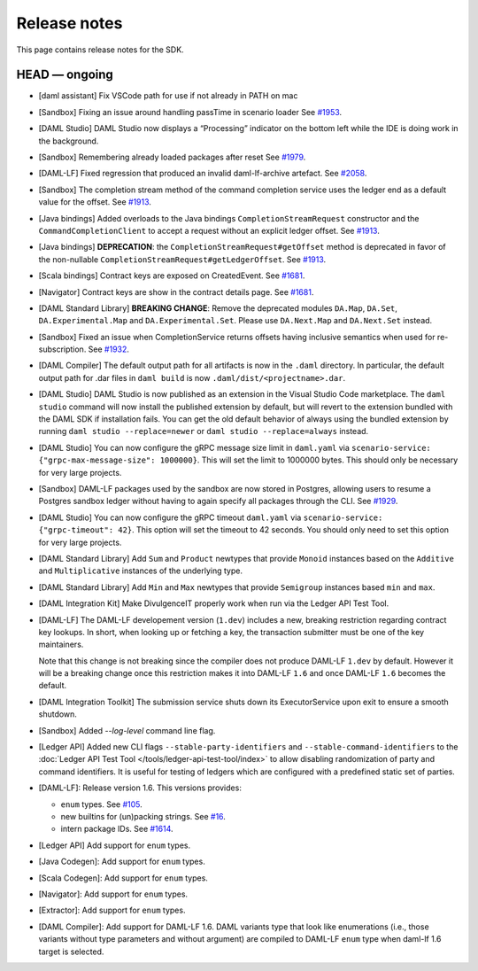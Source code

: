 .. Copyright (c) 2019 Digital Asset (Switzerland) GmbH and/or its affiliates. All rights reserved.
.. SPDX-License-Identifier: Apache-2.0

Release notes
#############

This page contains release notes for the SDK.

HEAD — ongoing
--------------

- [daml assistant] Fix VSCode path for use if not already in PATH on mac
- [Sandbox] Fixing an issue around handling passTime in scenario loader
  See `#1953 <https://github.com/digital-asset/daml/issues/1953>`__.
- [DAML Studio] DAML Studio now displays a “Processing” indicator on the bottom
  left while the IDE is doing work in the background.
- [Sandbox] Remembering already loaded packages after reset
  See `#1979 <https://github.com/digital-asset/daml/issues/1953>`__.
  
- [DAML-LF] Fixed regression that produced an invalid daml-lf-archive artefact. See `#2058 <https://github.com/digital-asset/daml/issues/2058>`__.
- [Sandbox] The completion stream method of the command completion service uses the ledger end as a default value for the offset. See `#1913 <https://github.com/digital-asset/daml/issues/1913>`__.
- [Java bindings] Added overloads to the Java bindings ``CompletionStreamRequest`` constructor and the ``CommandCompletionClient`` to accept a request without an explicit ledger offset. See `#1913 <https://github.com/digital-asset/daml/issues/1913>`__.
- [Java bindings] **DEPRECATION**: the ``CompletionStreamRequest#getOffset`` method is deprecated in favor of the non-nullable ``CompletionStreamRequest#getLedgerOffset``. See `#1913 <https://github.com/digital-asset/daml/issues/1913>`__.
- [Scala bindings] Contract keys are exposed on CreatedEvent. See `#1681 <https://github.com/digital-asset/daml/issues/1681>`__.
- [Navigator] Contract keys are show in the contract details page. See `#1681 <https://github.com/digital-asset/daml/issues/1681>`__.
- [DAML Standard Library] **BREAKING CHANGE**: Remove the deprecated modules ``DA.Map``, ``DA.Set``, ``DA.Experimental.Map`` and ``DA.Experimental.Set``. Please use ``DA.Next.Map`` and ``DA.Next.Set`` instead.
- [Sandbox] Fixed an issue when CompletionService returns offsets having inclusive semantics when used for re-subscription.
  See `#1932 <https://github.com/digital-asset/daml/pull/1932>`__.

- [DAML Compiler] The default output path for all artifacts is now in the ``.daml`` directory.
  In particular, the default output path for .dar files in ``daml build`` is now
  ``.daml/dist/<projectname>.dar``.

- [DAML Studio] DAML Studio is now published as an extension in the Visual Studio Code
  marketplace. The ``daml studio`` command will now install the published extension by
  default, but will revert to the extension bundled with the DAML SDK if installation
  fails. You can get the old default behavior of always using the bundled extension
  by running ``daml studio --replace=newer`` or ``daml studio --replace=always`` instead.
- [DAML Studio] You can now configure the gRPC message size limit in
  ``daml.yaml`` via ``scenario-service: {"grpc-max-message-size": 1000000}``.
  This will set the limit to 1000000 bytes. This should
  only be necessary for very large projects.
- [Sandbox] DAML-LF packages used by the sandbox are now stored in Postgres,
  allowing users to resume a Postgres sandbox ledger without having to again
  specify all packages through the CLI.
  See `#1929 <https://github.com/digital-asset/daml/issues/1929>`__.
- [DAML Studio] You can now configure the gRPC timeout
  ``daml.yaml`` via ``scenario-service: {"grpc-timeout": 42}``.
  This option will set the timeout to 42 seconds. You should
  only need to set this option for very large projects.
- [DAML Standard Library] Add ``Sum`` and ``Product`` newtypes that
  provide ``Monoid`` instances based on the ``Additive`` and ``Multiplicative``
  instances of the underlying type.
- [DAML Standard Library] Add ``Min`` and ``Max`` newtypes that
  provide ``Semigroup`` instances based ``min`` and ``max``.
- [DAML Integration Kit] Make DivulgenceIT properly work when run via the Ledger API Test Tool.

- [DAML-LF] The DAML-LF developement version (``1.dev``) includes a new, breaking restriction
  regarding contract key lookups. In short, when looking up or fetching a key,
  the transaction submitter must be one of the key maintainers.

  Note that this change is not breaking since the compiler does not produce DAML-LF
  ``1.dev`` by default. However it will be a breaking change once this restriction
  makes it into DAML-LF ``1.6`` and once DAML-LF ``1.6`` becomes the default.
- [DAML Integration Toolkit] The submission service shuts down its ExecutorService upon exit to ensure a smooth shutdown.
- [Sandbox] Added `--log-level` command line flag.
- [Ledger API] Added new CLI flags ``--stable-party-identifiers`` and
  ``--stable-command-identifiers`` to the :doc:`Ledger API Test Tool
  </tools/ledger-api-test-tool/index>` to allow disabling randomization of party
  and command identifiers. It is useful for testing of ledgers which are
  configured with a predefined static set of parties.
- [DAML-LF]: Release version 1.6. This versions provides:

  + ``enum`` types.  See `#105 <https://github.com/digital-asset/daml/issues/105>`__.
  + new builtins for (un)packing strings. See `#16 <https://github.com/digital-asset/daml/issues/16>`__.
  + intern package IDs. See `#1614 <https://github.com/digital-asset/daml/pull/1614>`__.

- [Ledger API] Add support for ``enum`` types.

- [Java Codegen]: Add support for ``enum`` types.

- [Scala Codegen]: Add support for ``enum`` types.

- [Navigator]: Add support for ``enum`` types.

- [Extractor]: Add support for ``enum`` types.

- [DAML Compiler]: Add support for DAML-LF 1.6. DAML variants type that look
  like enumerations (i.e., those variants without type parameters and without
  argument) are compiled to DAML-LF ``enum`` type when daml-lf 1.6 target is
  selected.